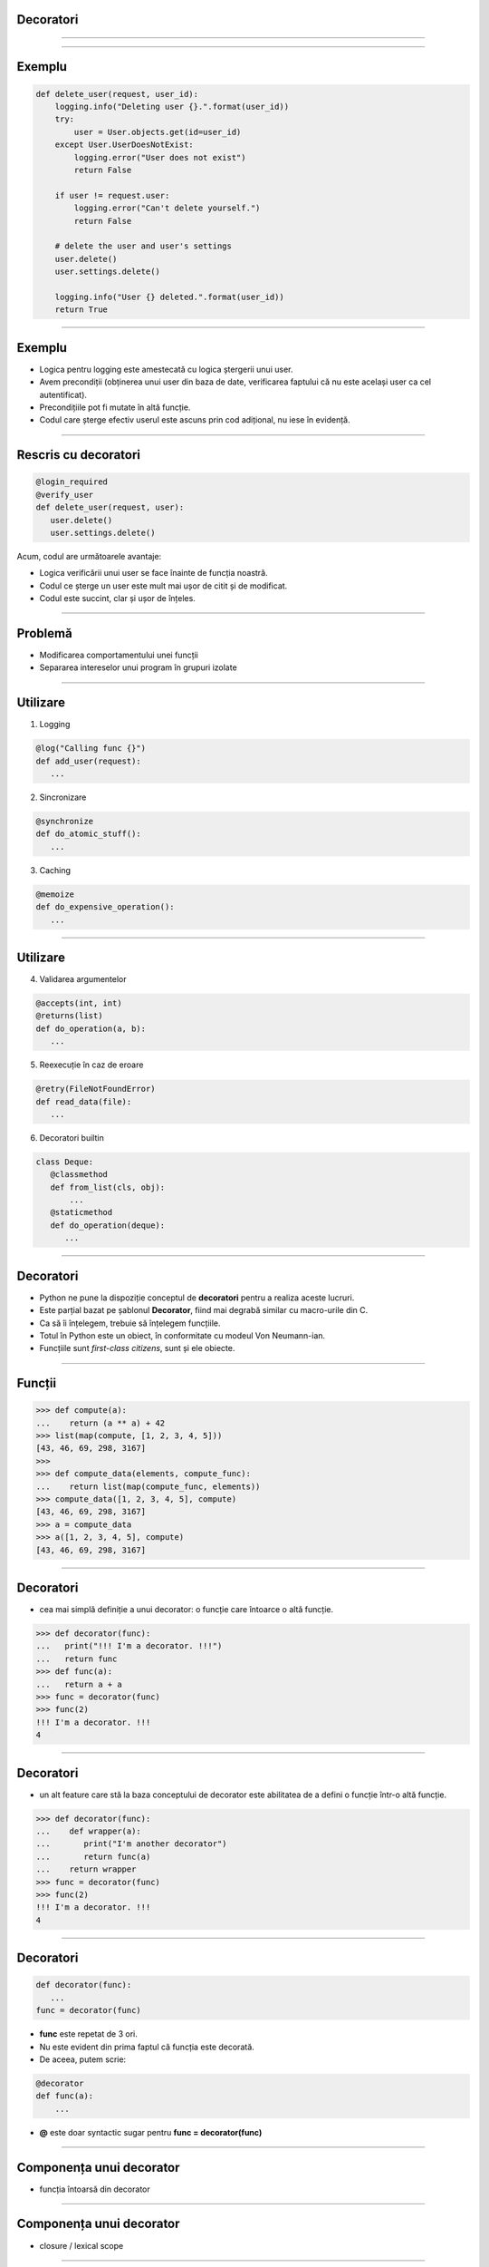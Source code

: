 Decoratori
==========

----------


.. image:: decorators.gif
   :scale: 100 %
   :alt: alternate text
   :align: center

---------

Exemplu
=======


.. code-block:: python

    def delete_user(request, user_id):
        logging.info("Deleting user {}.".format(user_id))
        try:
            user = User.objects.get(id=user_id)
        except User.UserDoesNotExist:
            logging.error("User does not exist")
            return False

        if user != request.user:
            logging.error("Can't delete yourself.")
            return False

        # delete the user and user's settings
        user.delete()
        user.settings.delete()

        logging.info("User {} deleted.".format(user_id))
        return True

------

Exemplu
=======

* Logica pentru logging este amestecată cu logica ștergerii unui user.
* Avem precondiții (obținerea unui user din baza de date, verificarea faptului că nu este același user ca cel autentificat).
* Precondițiile pot fi mutate în altă funcție.
* Codul care șterge efectiv userul este ascuns prin cod adițional, nu iese în evidență.

------

Rescris cu decoratori
=====================

.. code-block:: python

   @login_required
   @verify_user
   def delete_user(request, user):
      user.delete()
      user.settings.delete()

Acum, codul are următoarele avantaje:

* Logica verificării unui user se face înainte de funcția noastră.
* Codul ce șterge un user este mult mai ușor de citit și de modificat.
* Codul este succint, clar și ușor de înțeles.

-------------


Problemă
========

* Modificarea comportamentului unei funcții

* Separarea intereselor unui program în grupuri izolate

---------

Utilizare
=========

1. Logging

.. code-block:: python

   @log("Calling func {}")
   def add_user(request):
      ...
	  
2. Sincronizare

.. code-block:: python

   @synchronize
   def do_atomic_stuff():
      ...   

3. Caching

.. code-block:: python

   @memoize
   def do_expensive_operation():
      ...
	  
----------

Utilizare
=========

4. Validarea argumentelor

.. code-block:: python

   @accepts(int, int)
   @returns(list)
   def do_operation(a, b):
      ...

5. Reexecuție în caz de eroare

.. code-block:: python

   @retry(FileNotFoundError)
   def read_data(file):
      ...
	  
6. Decoratori builtin

.. code-block:: python

   class Deque:
      @classmethod
      def from_list(cls, obj):
          ...
      @staticmethod
      def do_operation(deque):
         ... 	  

--------------
	  

Decoratori
==========

* Python ne pune la dispoziție conceptul de **decoratori** pentru a realiza aceste lucruri.

* Este parțial bazat pe șablonul **Decorator**, fiind mai degrabă similar cu macro-urile din C.

* Ca să îi înțelegem, trebuie să înțelegem funcțiile.

* Totul în Python este un obiect, în conformitate cu modeul Von Neumann-ian.

* Funcțiile sunt *first-class citizens*, sunt și ele obiecte. 

-------------

Funcții
=======

.. code-block:: python

   >>> def compute(a):
   ...    return (a ** a) + 42
   >>> list(map(compute, [1, 2, 3, 4, 5]))
   [43, 46, 69, 298, 3167]
   >>>
   >>> def compute_data(elements, compute_func):
   ...    return list(map(compute_func, elements))
   >>> compute_data([1, 2, 3, 4, 5], compute)
   [43, 46, 69, 298, 3167]
   >>> a = compute_data
   >>> a([1, 2, 3, 4, 5], compute)
   [43, 46, 69, 298, 3167]
   
---------------------------

Decoratori
==========

* cea mai simplă definiție a unui decorator: o funcție care întoarce o altă funcție.

.. code-block:: python

   >>> def decorator(func):
   ...   print("!!! I'm a decorator. !!!")
   ...   return func
   >>> def func(a):
   ...   return a + a
   >>> func = decorator(func)
   >>> func(2)
   !!! I'm a decorator. !!!
   4

------------

Decoratori
==========

* un alt feature care stă la baza conceptului de decorator este abilitatea de a defini o funcție într-o altă funcție.

.. code-block:: python

   >>> def decorator(func):
   ...    def wrapper(a):
   ...       print("I'm another decorator")
   ...       return func(a)
   ...    return wrapper
   >>> func = decorator(func)
   >>> func(2)
   !!! I'm a decorator. !!!
   4

---------------------

Decoratori
==========

.. code-block:: python

   def decorator(func):
      ...
   func = decorator(func)

* **func** este repetat de 3 ori.
* Nu este evident din prima faptul că funcția este decorată.
* De aceea, putem scrie:

.. code-block:: python

   @decorator
   def func(a):
       ...

* **@** este doar syntactic sugar pentru **func = decorator(func)**

---------------

Componența unui decorator
=========================

* funcția întoarsă din decorator

.. image:: decorator_replacement_func.png
   :scale: 100 %
   :align: center

-------------------

Componența unui decorator
=========================

* closure / lexical scope

.. image:: closure.png
   :scale: 100 %
   :align: center

-----------------

Closure
=======

* o funcție care ține minte valorile din mediul lexical înconjurător.
* în exemplul nostru, *cache* este ținut minte de *wrapper*, chiar și în afara funcției *decorator*.
* closure != funcții anonime.

-----------

Componența unui decorator
=========================

* adnotarea unei funcții cu un decorator

.. image:: decorator_annotation.png
   :scale: 100 %
   :align: center

---------------------

Componența unui decorator
=========================

* decoratorul complet

.. image:: complete_decorator.png
   :scale: 100 %
   :align: center

--------------------------------

Decoratori
==========

* ceva mai complicat:

.. code-block:: python

   def memoize(func):
       cache = {} # works due to lexical scoping
       def wrapper(*args):
           if args not in cache:
               cache[args] = func(*args)
           return cache[args]
       return wrapper

   @memoize
   def fibbonaci(n):
       if n == 0:
           return 0
       elif n == 1:
           return 1
       else:
           return fibbonaci(n-1) + fibbonaci(n-2)

-------------------

Decoratori
==========

* Folosind un decorator, putem optimiza o funcție, salvând rezultatele frecvente într-un cache.

.. code-block:: sh

   % timeit fibbonaci_simple(30)
   1 loops, best of 3: 1.48 s per loop

   % timeit fibbonaci_decorated(30)
   1 loops, best of 3: 1.9 µs per loop

--------------------

Decoratori
==========

* Pot primi argumente.

.. code-block:: python

   cache = {}
   
   @memoize(cache=cache)
   def fibbonaci(n):
       ...
	   
* Pentru asta, trebuie să modificăm decoratorul, astfel încât să adăugăm un nou nivel de scoping.

.. code-block:: python

   def memoize(cache=None):
      cache = cache or {}
      def wrapper(func):
          def wrapped_f(*args):
              if args not in cache:
                 cache[args] = func(*args)
              return cache[args]
          return wrapped_f
      return wrapper

* **memoize** este acum un **decorator factory**, un decorator ce întoarce alt decorator.	  

------------------

Decoratori
==========

* Pot fi aplicați și pe clase.
* Un decorator aplicat pe o clasă trebuie să întoarcă tot o clasă.

.. code-block:: python

   def memoize_methods(klass):
      ...
	  return klass
      
   @memoize_methods
   class MyClass:
       ...
	   
-------------------	   
	   

Decoratori
==========

* Sunt mult mai multe lucruri de povestit despre ei.
* Forma lor cea mai simplă nu este și cea corectă.
* Un viitor articol detaliat pe blog.ropython.org.

------------------

Mulțumesc!
==========